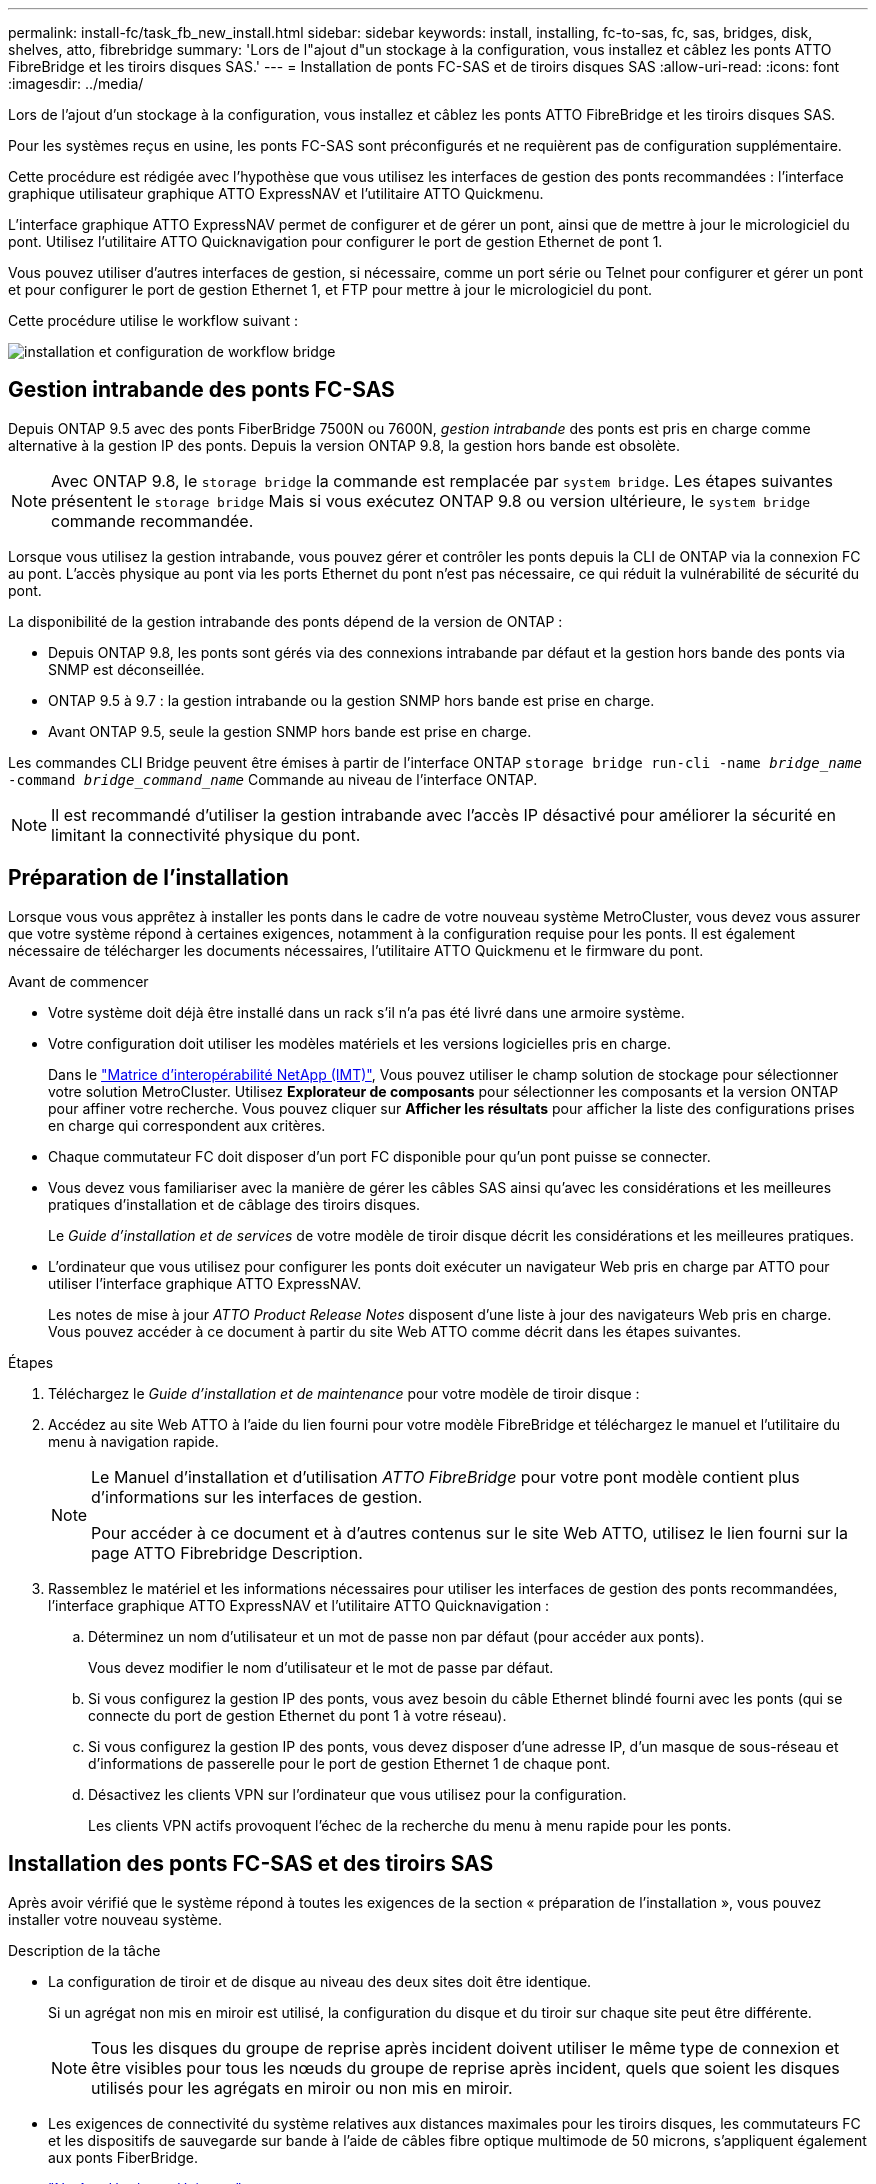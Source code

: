---
permalink: install-fc/task_fb_new_install.html 
sidebar: sidebar 
keywords: install, installing, fc-to-sas, fc, sas, bridges, disk, shelves, atto, fibrebridge 
summary: 'Lors de l"ajout d"un stockage à la configuration, vous installez et câblez les ponts ATTO FibreBridge et les tiroirs disques SAS.' 
---
= Installation de ponts FC-SAS et de tiroirs disques SAS
:allow-uri-read: 
:icons: font
:imagesdir: ../media/


[role="lead"]
Lors de l'ajout d'un stockage à la configuration, vous installez et câblez les ponts ATTO FibreBridge et les tiroirs disques SAS.

Pour les systèmes reçus en usine, les ponts FC-SAS sont préconfigurés et ne requièrent pas de configuration supplémentaire.

Cette procédure est rédigée avec l'hypothèse que vous utilisez les interfaces de gestion des ponts recommandées : l'interface graphique utilisateur graphique ATTO ExpressNAV et l'utilitaire ATTO Quickmenu.

L'interface graphique ATTO ExpressNAV permet de configurer et de gérer un pont, ainsi que de mettre à jour le micrologiciel du pont. Utilisez l'utilitaire ATTO Quicknavigation pour configurer le port de gestion Ethernet de pont 1.

Vous pouvez utiliser d'autres interfaces de gestion, si nécessaire, comme un port série ou Telnet pour configurer et gérer un pont et pour configurer le port de gestion Ethernet 1, et FTP pour mettre à jour le micrologiciel du pont.

Cette procédure utilise le workflow suivant :

image::../media/workflow_bridge_installation_and_configuration.gif[installation et configuration de workflow bridge]



== Gestion intrabande des ponts FC-SAS

Depuis ONTAP 9.5 avec des ponts FiberBridge 7500N ou 7600N, _gestion intrabande_ des ponts est pris en charge comme alternative à la gestion IP des ponts. Depuis la version ONTAP 9.8, la gestion hors bande est obsolète.


NOTE: Avec ONTAP 9.8, le `storage bridge` la commande est remplacée par `system bridge`. Les étapes suivantes présentent le `storage bridge` Mais si vous exécutez ONTAP 9.8 ou version ultérieure, le `system bridge` commande recommandée.

Lorsque vous utilisez la gestion intrabande, vous pouvez gérer et contrôler les ponts depuis la CLI de ONTAP via la connexion FC au pont. L'accès physique au pont via les ports Ethernet du pont n'est pas nécessaire, ce qui réduit la vulnérabilité de sécurité du pont.

La disponibilité de la gestion intrabande des ponts dépend de la version de ONTAP :

* Depuis ONTAP 9.8, les ponts sont gérés via des connexions intrabande par défaut et la gestion hors bande des ponts via SNMP est déconseillée.
* ONTAP 9.5 à 9.7 : la gestion intrabande ou la gestion SNMP hors bande est prise en charge.
* Avant ONTAP 9.5, seule la gestion SNMP hors bande est prise en charge.


Les commandes CLI Bridge peuvent être émises à partir de l'interface ONTAP `storage bridge run-cli -name _bridge_name_ -command _bridge_command_name_` Commande au niveau de l'interface ONTAP.


NOTE: Il est recommandé d'utiliser la gestion intrabande avec l'accès IP désactivé pour améliorer la sécurité en limitant la connectivité physique du pont.



== Préparation de l'installation

Lorsque vous vous apprêtez à installer les ponts dans le cadre de votre nouveau système MetroCluster, vous devez vous assurer que votre système répond à certaines exigences, notamment à la configuration requise pour les ponts. Il est également nécessaire de télécharger les documents nécessaires, l'utilitaire ATTO Quickmenu et le firmware du pont.

.Avant de commencer
* Votre système doit déjà être installé dans un rack s'il n'a pas été livré dans une armoire système.
* Votre configuration doit utiliser les modèles matériels et les versions logicielles pris en charge.
+
Dans le https://mysupport.netapp.com/matrix["Matrice d'interopérabilité NetApp (IMT)"], Vous pouvez utiliser le champ solution de stockage pour sélectionner votre solution MetroCluster. Utilisez *Explorateur de composants* pour sélectionner les composants et la version ONTAP pour affiner votre recherche. Vous pouvez cliquer sur *Afficher les résultats* pour afficher la liste des configurations prises en charge qui correspondent aux critères.

* Chaque commutateur FC doit disposer d'un port FC disponible pour qu'un pont puisse se connecter.
* Vous devez vous familiariser avec la manière de gérer les câbles SAS ainsi qu'avec les considérations et les meilleures pratiques d'installation et de câblage des tiroirs disques.
+
Le _Guide d'installation et de services_ de votre modèle de tiroir disque décrit les considérations et les meilleures pratiques.

* L'ordinateur que vous utilisez pour configurer les ponts doit exécuter un navigateur Web pris en charge par ATTO pour utiliser l'interface graphique ATTO ExpressNAV.
+
Les notes de mise à jour _ATTO Product Release Notes_ disposent d'une liste à jour des navigateurs Web pris en charge. Vous pouvez accéder à ce document à partir du site Web ATTO comme décrit dans les étapes suivantes.



.Étapes
. Téléchargez le _Guide d'installation et de maintenance_ pour votre modèle de tiroir disque :
. Accédez au site Web ATTO à l'aide du lien fourni pour votre modèle FibreBridge et téléchargez le manuel et l'utilitaire du menu à navigation rapide.
+
[NOTE]
====
Le Manuel d'installation et d'utilisation _ATTO FibreBridge_ pour votre pont modèle contient plus d'informations sur les interfaces de gestion.

Pour accéder à ce document et à d'autres contenus sur le site Web ATTO, utilisez le lien fourni sur la page ATTO Fibrebridge Description.

====
. Rassemblez le matériel et les informations nécessaires pour utiliser les interfaces de gestion des ponts recommandées, l'interface graphique ATTO ExpressNAV et l'utilitaire ATTO Quicknavigation :
+
.. Déterminez un nom d'utilisateur et un mot de passe non par défaut (pour accéder aux ponts).
+
Vous devez modifier le nom d'utilisateur et le mot de passe par défaut.

.. Si vous configurez la gestion IP des ponts, vous avez besoin du câble Ethernet blindé fourni avec les ponts (qui se connecte du port de gestion Ethernet du pont 1 à votre réseau).
.. Si vous configurez la gestion IP des ponts, vous devez disposer d'une adresse IP, d'un masque de sous-réseau et d'informations de passerelle pour le port de gestion Ethernet 1 de chaque pont.
.. Désactivez les clients VPN sur l'ordinateur que vous utilisez pour la configuration.
+
Les clients VPN actifs provoquent l'échec de la recherche du menu à menu rapide pour les ponts.







== Installation des ponts FC-SAS et des tiroirs SAS

Après avoir vérifié que le système répond à toutes les exigences de la section « préparation de l'installation », vous pouvez installer votre nouveau système.

.Description de la tâche
* La configuration de tiroir et de disque au niveau des deux sites doit être identique.
+
Si un agrégat non mis en miroir est utilisé, la configuration du disque et du tiroir sur chaque site peut être différente.

+

NOTE: Tous les disques du groupe de reprise après incident doivent utiliser le même type de connexion et être visibles pour tous les nœuds du groupe de reprise après incident, quels que soient les disques utilisés pour les agrégats en miroir ou non mis en miroir.

* Les exigences de connectivité du système relatives aux distances maximales pour les tiroirs disques, les commutateurs FC et les dispositifs de sauvegarde sur bande à l'aide de câbles fibre optique multimode de 50 microns, s'appliquent également aux ponts FiberBridge.
+
https://hwu.netapp.com["NetApp Hardware Universe"^]

* Une combinaison de modules IOM12 et de modules IOM3 n'est pas prise en charge au sein de la même pile de stockage. Si votre système exécute une version prise en charge de ONTAP, vous pouvez utiliser plusieurs modules IOM12 et IOM6 au sein de la même pile de stockage.


[NOTE]
====
La technologie ACP intrabande est prise en charge sans câblage supplémentaire au niveau des tiroirs et des ponts FiberBridge 7500N ou 7600N :

* IOM12 (DS460C) derrière un pont 7500N ou 7600N avec ONTAP 9.2 et versions ultérieures
* IOM12 (DS212C et DS224C) derrière un pont 7500N ou 7600N avec ONTAP 9.1 et versions ultérieures


====

NOTE: Les tiroirs SAS des configurations MetroCluster ne prennent pas en charge le câblage ACP.



=== Activation de l'accès au port IP sur le pont FiberBridge 7600N si nécessaire

Si vous utilisez une version ONTAP antérieure à 9.5 ou si vous prévoyez d'utiliser un accès hors bande au pont FiberBridge 7600N à l'aide de telnet ou d'autres protocoles et services de port IP (FTP, ExpressNAV, ICMP ou Quickmenu), vous pouvez activer les services d'accès via le port de console.

Contrairement aux ponts ATTO FibreBridge 7500N et 6500N, le pont FibreBridge 7600N est livré avec tous les protocoles et services de port IP désactivés.

Depuis ONTAP 9.5, _gestion intrabande_ des ponts est pris en charge. Cela signifie que les ponts peuvent être configurés et surveillés depuis l'interface de ligne de commande de ONTAP via la connexion FC au pont. L'accès physique au pont via les ports Ethernet du pont n'est pas nécessaire et les interfaces utilisateur du pont ne sont pas requises.

Depuis ONTAP 9.8, la fonction _gestion intrabande_ des ponts est prise en charge par défaut et la gestion SNMP hors bande est déconseillée.

Cette tâche est obligatoire si vous utilisez *pas* la gestion intrabande pour gérer les ponts. Dans ce cas, vous devez configurer le pont via le port de gestion Ethernet.

.Étapes
. Accéder à l'interface de la console du pont en connectant un câble série au port série du pont FiberBridge 7600N.
. À l'aide de la console, activez les services d'accès, puis enregistrez la configuration :
+
`set closeport none`

+
`saveconfiguration`

+
Le `set closeport none` commande active tous les services d'accès sur le pont.

. Désactivez un service, si vous le souhaitez, en émettant le `set closeport` commande et répétition de la commande si nécessaire jusqu'à ce que tous les services souhaités soient désactivés :
+
--
`set closeport _service_`

Le `set closeport` commande désactive un seul service à la fois.

Le paramètre `_service_` peut être spécifié comme l'un des éléments suivants :

** espresso
** ftp
** icmp
** menu à menu rapide
** snmp
** telnet


Vous pouvez vérifier si un protocole spécifique est activé ou désactivé à l'aide du `get closeport` commande.

--
. Si vous activez SNMP, vous devez également lancer la commande suivante :
+
`set SNMP enabled`

+
SNMP est le seul protocole qui nécessite une commande d'activation distincte.

. Enregistrez la configuration :
+
`saveconfiguration`





=== Configuration des ponts FC-SAS

Avant de câbler votre modèle des ponts FC-SAS, vous devez configurer les paramètres du logiciel FibreBridge.

Vous devriez décider si vous allez utiliser la gestion en bande des ponts.


NOTE: Avec ONTAP 9.8, le `storage bridge` la commande est remplacée par `system bridge`. Les étapes suivantes présentent le `storage bridge` Mais si vous exécutez ONTAP 9.8 ou version ultérieure, le `system bridge` commande recommandée.

Si vous utilisez la gestion intrabande du pont plutôt que la gestion IP, les étapes de configuration du port Ethernet et des paramètres IP peuvent être ignorées, comme indiqué dans les étapes correspondantes.

.Étapes
. Configurez le port série console sur ATTO FibreBridge en définissant la vitesse du port sur 115000 bauds :
+
[listing]
----
get serialportbaudrate
SerialPortBaudRate = 115200

Ready.

set serialportbaudrate 115200

Ready. *
saveconfiguration
Restart is necessary....
Do you wish to restart (y/n) ? y
----
. Si vous configurez la gestion intrabande, connectez un câble du port série FibreBridge RS-232 au port série (COM) d'un ordinateur personnel.
+
La connexion série sera utilisée pour la configuration initiale, puis la gestion intrabande via ONTAP et les ports FC peuvent être utilisés pour surveiller et gérer le pont.

. Si vous configurez pour la gestion IP, connectez le port de gestion Ethernet 1 de chaque pont à votre réseau à l'aide d'un câble Ethernet.
+
Dans les systèmes exécutant ONTAP 9.5 ou version ultérieure, la gestion intrabande peut être utilisée pour accéder au pont via les ports FC plutôt que par le port Ethernet. Depuis ONTAP 9.8, seule la gestion intrabande est prise en charge et la gestion SNMP est obsolète.

+
Le port de gestion Ethernet 1 vous permet de télécharger rapidement le micrologiciel de pont (via ATTO ExpressNAV ou des interfaces de gestion FTP) et de récupérer les fichiers principaux et d'extraire les journaux.

. Si vous configurez pour la gestion IP, configurez le port Ethernet de gestion 1 pour chaque pont en suivant la procédure décrite dans la section 2.0 du Manuel d'installation et d'exploitation _ATTO FibreBridge_ pour votre modèle de pont.
+
Dans les systèmes exécutant ONTAP 9.5 ou version ultérieure, la gestion intrabande peut être utilisée pour accéder au pont via les ports FC plutôt que par le port Ethernet. Depuis ONTAP 9.8, seule la gestion intrabande est prise en charge et la gestion SNMP est obsolète.

+
Lors de l'exécution du menu à navigation pour configurer un port de gestion Ethernet, seul le port de gestion Ethernet connecté par le câble Ethernet est configuré. Par exemple, si vous souhaitez également configurer le port Ethernet Management 2, vous devez connecter le câble Ethernet au port 2 et exécuter le menu à navigation rapide.

. Configurer le pont.
+
Notez le nom d'utilisateur et le mot de passe que vous désignez.

+

NOTE: Ne configurez pas la synchronisation de l'heure sur ATTO FibreBridge 7600N ou 7500N. La synchronisation de l'heure pour ATTO FibreBridge 7600N ou 7500N est définie sur l'heure du cluster après la découverte du pont par ONTAP. Il est également synchronisé périodiquement une fois par jour. Le fuseau horaire utilisé est GMT et n'est pas modifiable.

+
.. Si vous configurez pour la gestion IP, configurez les paramètres IP du pont.
+
Dans les systèmes exécutant ONTAP 9.5 ou version ultérieure, la gestion intrabande peut être utilisée pour accéder au pont via les ports FC plutôt que par le port Ethernet. Depuis ONTAP 9.8, seule la gestion intrabande est prise en charge et la gestion SNMP est obsolète.

+
Pour définir l'adresse IP sans l'utilitaire de navigation rapide, vous devez disposer d'une connexion série à FiberBridge.

+
Si vous utilisez l'interface de ligne de commandes, vous devez exécuter les commandes suivantes :

+
`set ipaddress mp1 ip-address`

+
`set ipsubnetmask mp1 subnet-mask`

+
`set ipgateway mp1 x.x.x.x`

+
`set ipdhcp mp1 disabled`

+
`set ethernetspeed mp1 1000`

.. Configurer le nom du pont.
+
--
Les ponts doivent chacun avoir un nom unique dans la configuration MetroCluster.

Exemples de noms de pont pour un groupe de piles sur chaque site :

*** Bridge_A_1a
*** Bridge_A_1b
*** Bridge_B_1a
*** Bridge_B_1b


Si vous utilisez l'interface de ligne de commandes, vous devez exécuter la commande suivante :

`set bridgename _bridge_name_`

--
.. Si vous exécutez ONTAP 9.4 ou une version antérieure, activez SNMP sur le pont :
+
`set SNMP enabled`

+
Dans les systèmes exécutant ONTAP 9.5 ou version ultérieure, la gestion intrabande peut être utilisée pour accéder au pont via les ports FC plutôt que par le port Ethernet. Depuis ONTAP 9.8, seule la gestion intrabande est prise en charge et la gestion SNMP est obsolète.



. Configurez les ports FC du pont.
+
.. Configurer le débit de données/vitesse des ports FC du pont.
+
--
Le débit de données FC pris en charge dépend du pont de votre modèle.

*** Le pont FiberBridge 7600 prend en charge jusqu'à 32, 16 ou 8 Gbits/s.
*** Le pont FiberBridge 7500 prend en charge jusqu'à 16, 8 ou 4 Gbits/s.
*** Le pont FiberBridge 6500 prend en charge jusqu'à 8, 4 ou 2 Gbits/s.



NOTE: La vitesse FCDataRate que vous sélectionnez est limitée à la vitesse maximale prise en charge par le pont et le port FC du module de contrôleur auquel le port de pont se connecte. Les distances de câblage ne doivent pas dépasser les limites des SFP et autres matériels.

Si vous utilisez l'interface de ligne de commandes, vous devez exécuter la commande suivante :

`set FCDataRate _port-number_ _port-speed_`

--
.. Si vous configurez un pont FibreBridge 7500N ou 6500N, configurez le mode de connexion utilisé par le port pour ptp.
+

NOTE: Le paramètre FCConnMode n’est pas nécessaire lors de la configuration d’un pont FiberBridge 7600N.

+
Si vous utilisez l'interface de ligne de commandes, vous devez exécuter la commande suivante :

+
`set FCConnMode _port-number_ ptp`

.. Si vous configurez un pont FiberBridge 7600N ou 7500N, vous devez configurer ou désactiver le port FC2.
+
*** Si vous utilisez le second port, vous devez répéter les sous-étapes précédentes pour le port FC2.
*** Si vous n'utilisez pas le second port, vous devez désactiver le port :
+
`FCPortDisable _port-number_`

+
L'exemple suivant montre la désactivation du port FC 2 :

+
[listing]
----
FCPortDisable 2

Fibre Channel Port 2 has been disabled.

----


.. Si vous configurez un pont FiberBridge 7600N ou 7500N, désactivez les ports SAS inutilisés :
+
--
`SASPortDisable _sas-port_`


NOTE: Les ports SAS A à D sont activés par défaut. Vous devez désactiver les ports SAS qui ne sont pas utilisés.

Si seul le port SAS A est utilisé, les ports SAS B, C et D doivent être désactivés. L'exemple suivant montre la désactivation du port SAS B. Vous devez également désactiver les ports SAS C et D :

[listing]
----
SASPortDisable b

SAS Port B has been disabled.
----
--


. Sécuriser l'accès au pont et enregistrer la configuration du pont. Choisissez une option parmi les suivantes en fonction de la version de ONTAP que votre système exécute.
+
[cols="1,3"]
|===


| Version ONTAP | Étapes 


 a| 
*ONTAP 9.5 ou version ultérieure*
 a| 
.. Afficher l'état des ponts :
+
`storage bridge show`

+
La sortie indique quel pont n'est pas sécurisé.

.. Fixer le pont :
+
`securebridge`





 a| 
*ONTAP 9.4 ou version antérieure*
 a| 
.. Afficher l'état des ponts :
+
`storage bridge show`

+
La sortie indique quel pont n'est pas sécurisé.

.. Vérifier l'état des ports du pont non sécurisé :
+
`info`

+
La sortie indique l'état des ports Ethernet MP1 et MP2.

.. Si le port Ethernet MP1 est activé, exécutez :
+
`set EthernetPort mp1 disabled`

+
Si le port Ethernet MP2 est également activé, répétez la sous-étape précédente pour le port MP2.

.. Enregistrez la configuration du pont.
+
Vous devez exécuter les commandes suivantes :

+
`SaveConfiguration`

+
`FirmwareRestart`

+
Vous êtes invité à redémarrer le pont.



|===
. Une fois la configuration MetroCluster terminée, utilisez le `flashimages` Commande pour vérifier votre version du micrologiciel FiberBridge et, si les ponts n'utilisent pas la dernière version prise en charge, mettez à jour le micrologiciel de tous les ponts de la configuration.
+
link:../maintain/index.html["Gérer les composants MetroCluster"]



link:task_fb_new_install.html["Gestion intrabande des ponts FC-SAS"]



=== Câblage des tiroirs disques aux ponts

Vous devez utiliser les ponts FC-SAS appropriés pour le câblage des tiroirs disques.

.Choix
* ,Câblage d'un pont FiberBridge 7600N ou 7500N avec des tiroirs disques utilisant des modules IOM12
* ,Câblage d'un pont FibreBridge 7600N ou 7500N avec des tiroirs disques utilisant des modules IOM6 ou IOM3
* ,Câblage d'un pont FibreBridge 6500N avec des tiroirs disques utilisant des modules IOM6 ou IOM3




==== Câblage d'un pont FiberBridge 7600N ou 7500N avec des tiroirs disques utilisant des modules IOM12

Après avoir configuré le pont, vous pouvez commencer à câbler votre nouveau système.

Pour les tiroirs disques, vous insérez un connecteur de câble SAS avec la languette de retrait orientée vers le bas (sous le connecteur).

. Connectez en série les tiroirs disques de chaque pile :
+
.. En commençant par le premier tiroir logique de la pile, connectez le port IOM A 3 au port A du tiroir suivant, jusqu'à ce que chaque IOM A de la pile soit connectée.
.. Répétez la sous-étape précédente pour l'IOM B.
.. Répétez les sous-étapes précédentes pour chaque pile.


+
Le _Guide d'installation et de maintenance_ de votre modèle de tiroir disque fournit des informations détaillées sur la configuration en série des tiroirs disques.



.Étapes
. Mettez les tiroirs sous tension, puis définissez les ID de tiroir.
+
** Vous devez mettre chaque tiroir disque hors tension puis sous tension.
** Ils doivent être uniques pour chaque tiroir disque SAS dans chaque groupe DR MetroCluster (y compris les deux sites).


. Reliez les tiroirs disques aux ponts FiberBridge.
+
.. Pour la première pile de tiroirs disques, reliez le module d'E/S Par câble A du premier tiroir au port SAS A du FibreBridge A, et reliez le module d'E/S par câble B du dernier tiroir au port SAS A du FibreBridge B.
.. Pour les piles de tiroirs supplémentaires, répétez l'étape précédente en utilisant le port SAS suivant disponible sur les ponts FiberBridge, en utilisant le port B pour la deuxième pile, le port C pour la troisième pile et le port D pour la quatrième pile.
.. Lors du câblage, connectez les piles basées sur des modules IOM12 et IOM3/IOM6 au même pont tant qu'elles sont connectées à des ports SAS distincts.
+
--

NOTE: Chaque pile peut utiliser différents modèles d'E/S, mais tous les tiroirs disques d'une pile doivent utiliser le même modèle.

L'illustration suivante montre les tiroirs disques connectés à une paire de ponts FiberBridge 7600N ou 7500N :

image::../media/mcc_cabling_bridge_and_sas3_stack_with_7500n_and_multiple_stacks.gif[pont de câblage mcc et pile sas3 avec 7500n et plusieurs piles]

--






==== Câblage d'un pont FibreBridge 7600N ou 7500N avec des tiroirs utilisant des modules IOM6 ou IOM3

Après avoir configuré le pont, vous pouvez commencer à câbler votre nouveau système. Le pont FiberBridge 7600N ou 7500N utilise des connecteurs mini-SAS et prend en charge les tiroirs qui utilisent des modules IOM6 ou IOM3.

Les modules IOM3 ne sont pas pris en charge avec les ponts FiberBridge 7600N.

Pour les tiroirs disques, vous insérez un connecteur de câble SAS avec la languette de retrait orientée vers le bas (sous le connecteur).

.Étapes
. Connectez les tiroirs en série de chaque pile.
+
--
.. Pour la première pile de tiroirs, reliez le module d'E/S À un port carré du premier shelf au port SAS A du FibreBridge A.
.. Pour la première pile de tiroirs, reliez le port Circle IOM B du dernier tiroir au port SAS A du FibreBridge B.


Le _Guide d'installation et de maintenance_ de votre modèle de tiroir fournit des informations détaillées sur la configuration des tiroirs en série.

https://library.netapp.com/ecm/ecm_download_file/ECMP1119629["Guide d'installation et de maintenance des tiroirs disques SAS pour DS4243, DS2246, DS4486 et DS4246"^]

L'illustration suivante présente un ensemble de ponts câblés à une pile de tiroirs :

image::../media/mcc_cabling_bridge_and_sas_stack_with_7500n_and_single_stack.gif[passerelle de câblage mcc et pile sas avec 7500n et pile unique]

--
. Pour les piles de tiroirs supplémentaires, répétez les étapes précédentes en utilisant le port SAS suivant disponible sur les ponts FiberBridge, en utilisant le port B pour une deuxième pile, le port C pour une troisième pile et le port D pour une quatrième pile.
+
L'illustration suivante montre quatre piles connectées à une paire de ponts FiberBridge 7600N ou 7500N.

+
image::../media/mcc_cabling_bridge_and_sas_stack_with_7500n_four_stacks.gif[pont de câblage mcc et pile sas avec 7500n quatre piles]





==== Câblage d'un pont FibreBridge 6500N avec des tiroirs disques utilisant des modules IOM6 ou IOM3

Après avoir configuré le pont, vous pouvez commencer à câbler votre nouveau système. Le pont FibreBridge 6500N utilise des connecteurs QSFP.

Attendez au moins 10 secondes avant de connecter le port. Les connecteurs de câble SAS sont clavetés ; lorsqu'ils sont orientés correctement dans un port SAS, le connecteur s'enclenche et le voyant LNK du port SAS du tiroir disque s'allume en vert. Pour les tiroirs disques, vous insérez un connecteur de câble SAS avec la languette de retrait orientée vers le bas (sous le connecteur).

Le pont FibreBridge 6500N ne prend pas en charge les tiroirs disques utilisant IOM12.

.Étapes
. Connectez en série les tiroirs disques de chaque pile.
+
Pour plus d'informations sur la configuration en série des tiroirs disques, reportez-vous au _Guide d'installation et de maintenance_ du modèle de tiroir disque.

. Pour chaque pile de tiroirs disques, reliez le port carré du module d'E/S A du premier tiroir au port SAS A du FibreBridge A.
. Pour chaque pile de tiroirs disques, reliez le port Circle IOM B du dernier tiroir au port SAS A du FibreBridge B.
+
Chaque pont dispose d'un chemin vers sa pile de tiroirs disques : le pont A se connecte au côté A de la pile via le premier tiroir, et le pont B se connecte au côté B de la pile via le dernier tiroir.

+

NOTE: Le pont du port SAS B est désactivé.

+
L'illustration ci-dessous présente un ensemble de ponts câblés vers une pile de quatre tiroirs disques :

+
image::../media/mcc_cabling_bridge_and_sas_stack.gif[passerelle de câblage mcc et pile sas]





=== Vérification de la connectivité du pont et du câblage des ports FC du pont

Vérifiez que chaque pont peut détecter tous les lecteurs de disque, puis reliez chaque pont aux commutateurs FC locaux.

.Étapes
. [[stepon1_Bridge]] Vérifiez que chaque pont peut détecter tous les disques et tiroirs disques auxquels il est connecté :
+
[cols="1,3"]
|===


| Si vous utilisez... | Alors... 


 a| 
Interface graphique ATTO ExpressNAV
 a| 
.. Dans un navigateur Web pris en charge, entrez l'adresse IP d'un pont dans la zone de navigation.
+
Vous êtes conduit sur la page d'accueil ATTO FibreBridge du pont pour lequel vous avez saisi l'adresse IP, qui comporte un lien.

.. Cliquez sur le lien, puis entrez votre nom d'utilisateur et le mot de passe que vous avez désignés lors de la configuration du pont.
+
La page d'état ATTO FibreBridge du pont s'affiche avec un menu à gauche.

.. Cliquez sur *Avancé*.
.. Affichez les périphériques connectés à l'aide de la commande sastargets, puis cliquez sur *Submit*.




 a| 
Connexion du port série
 a| 
Afficher les périphériques connectés :

`sastargets`

|===


Le résultat indique les périphériques (disques et tiroirs disques) auxquels le pont est connecté. Les lignes de sortie sont numérotées de façon séquentielle afin que vous puissiez rapidement compter les périphériques. Par exemple, le résultat suivant indique que 10 disques sont connectés :

+

[listing]
----
Tgt VendorID ProductID        Type        SerialNumber
  0 NETAPP   X410_S15K6288A15 DISK        3QP1CLE300009940UHJV
  1 NETAPP   X410_S15K6288A15 DISK        3QP1ELF600009940V1BV
  2 NETAPP   X410_S15K6288A15 DISK        3QP1G3EW00009940U2M0
  3 NETAPP   X410_S15K6288A15 DISK        3QP1EWMP00009940U1X5
  4 NETAPP   X410_S15K6288A15 DISK        3QP1FZLE00009940G8YU
  5 NETAPP   X410_S15K6288A15 DISK        3QP1FZLF00009940TZKZ
  6 NETAPP   X410_S15K6288A15 DISK        3QP1CEB400009939MGXL
  7 NETAPP   X410_S15K6288A15 DISK        3QP1G7A900009939FNTT
  8 NETAPP   X410_S15K6288A15 DISK        3QP1FY0T00009940G8PA
  9 NETAPP   X410_S15K6288A15 DISK        3QP1FXW600009940VERQ
----
+ NOTE: Si le texte "reportsé tronqué" apparaît au début de la sortie, vous pouvez utiliser Telnet pour vous connecter au pont et entrer la même commande pour afficher l'ensemble de la sortie.

. Vérifiez que le résultat de la commande indique que le pont est connecté à tous les disques et tiroirs disques de la pile à laquelle il est supposé être connecté.
+
[cols="1,3"]
|===


| Si la sortie est... | Alors... 


 a| 
Exact
 a| 
Recommencez ,Étape 1 pour chaque pont restant.



 a| 
Incorrect
 a| 
.. Vérifiez que les câbles SAS sont desserrés ou corrigez le câblage SAS en répétant le câblage.
+
 disk shelves to the bridges

.. Recommencez ,Étape 1.


|===
. Reliez chaque pont aux commutateurs FC locaux à l'aide du câblage fourni dans le tableau pour votre configuration et votre modèle de commutateur et du modèle de pont FC-to-SAS :
+

IMPORTANT: La deuxième connexion du port FC du pont FiberBridge 7500N ne doit pas être câblée tant que le zoning n'est pas terminé.

+
Voir les affectations de ports pour votre version de ONTAP.

. Répétez l'étape précédente sur les ponts sur le site du partenaire.


link:concept_port_assignments_for_fc_switches_when_using_ontap_9_1_and_later.html["Affectation de ports pour les commutateurs FC lors de l'utilisation de ONTAP 9.1 et versions ultérieures"]

Vous devez vérifier que vous utilisez les affectations de ports spécifiées lors du câblage des commutateurs FC lors de l'utilisation de ONTAP 9.1 et versions ultérieures.

link:concept_port_assignments_for_fc_switches_when_using_ontap_9_0.html["Affectation des ports pour les commutateurs FC lors de l'utilisation de ONTAP 9.0"]

Vous devez vérifier que vous utilisez les affectations de ports spécifiées lors de l'attribution des câbles des commutateurs FC. Les affectations de ports sont différentes entre ONTAP 9.0 et la version ultérieure de ONTAP.



== Fixation ou désarrimage du pont FibreBridge

Pour désactiver facilement les protocoles Ethernet potentiellement non sécurisés sur un pont, à partir de ONTAP 9.5, vous pouvez sécuriser le pont. Ceci désactive les ports Ethernet du pont. Vous pouvez également réactiver l'accès Ethernet.

.Description de la tâche
* La sécurisation du pont désactive les protocoles et services Telnet et d’autres ports IP (FTP, ExpressNAV, ICMP ou Quickmenu) sur le pont.
* Cette procédure utilise la gestion hors bande à l'aide de l'invite ONTAP, disponible à partir de ONTAP 9.5.
+
Vous pouvez lancer les commandes à partir de la CLI de pont si vous n'utilisez pas la gestion hors bande.

* Le `unsecurebridge` La commande peut être utilisée pour réactiver les ports Ethernet.
* Dans ONTAP 9.7 et versions antérieures, exécutant le `securebridge` Il se peut que la commande ATTO FibreBridge ne mette pas à jour correctement l'état du pont sur le cluster partenaire. Dans ce cas, exécutez le `securebridge` commande provenant du cluster partenaire.



NOTE: Avec ONTAP 9.8, le `storage bridge` la commande est remplacée par `system bridge`. Les étapes suivantes présentent le `storage bridge` Mais si vous exécutez ONTAP 9.8 ou version ultérieure, le `system bridge` commande recommandée.

.Étapes
. Dans l'invite ONTAP du cluster contenant le pont, sécuriser ou désécuriser le pont.
+
** La commande suivante sécurise Bridge_A_1 :
+
`cluster_A> storage bridge run-cli -bridge bridge_A_1 -command securebridge`

** La commande suivante désécurise Bridge_A_1 :
+
`cluster_A> storage bridge run-cli -bridge bridge_A_1 -command unsecurebridge`



. Dans l'invite ONTAP du cluster contenant le pont, enregistrez la configuration du pont :
+
`storage bridge run-cli -bridge _bridge-name_ -command saveconfiguration`

+
La commande suivante sécurise Bridge_A_1 :

+
`cluster_A> storage bridge run-cli -bridge bridge_A_1 -command saveconfiguration`

. Dans l'invite ONTAP du cluster contenant le pont, redémarrez le firmware du pont :
+
`storage bridge run-cli -bridge _bridge-name_ -command firmwarerestart`

+
La commande suivante sécurise Bridge_A_1 :

+
`cluster_A> storage bridge run-cli -bridge bridge_A_1 -command firmwarerestart`


